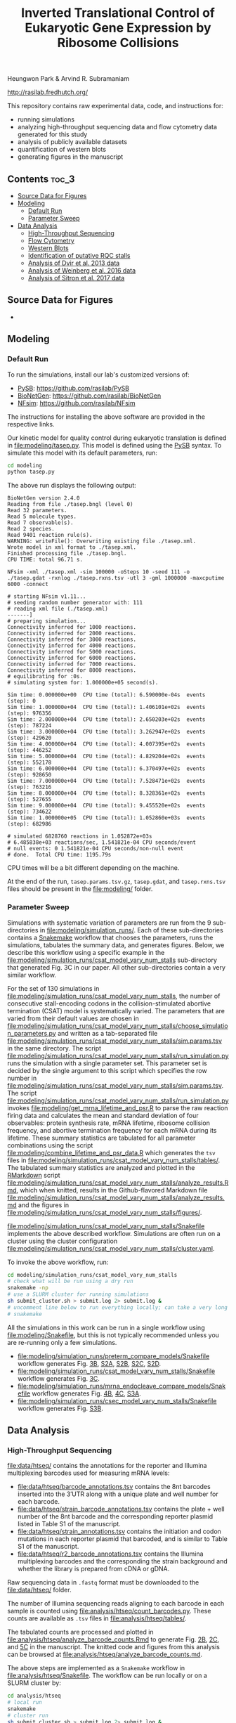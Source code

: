 #+TITLE: Inverted Translational Control of Eukaryotic Gene Expression by Ribosome Collisions

Heungwon Park  & Arvind R. Subramaniam

[[http://rasilab.fredhutch.org/]]

This repository contains raw experimental data, code, and instructions for:
 - running simulations
 - analyzing high-throughput sequencing data and flow cytometry data generated for this study
 - analysis of publicly available datasets 
 - quantification of western blots
 - generating figures in the manuscript

** Contents                                                          :toc_3:
  - [[#source-data-for-figures][Source Data for Figures]]
  - [[#modeling][Modeling]]
    - [[#default-run][Default Run]]
    - [[#parameter-sweep][Parameter Sweep]]
  - [[#data-analysis][Data Analysis]]
    - [[#high-throughput-sequencing][High-Throughput Sequencing]]
    - [[#flow-cytometry][Flow Cytometry]]
    - [[#western-blots][Western Blots]]
    - [[#identification-of-putative-rqc-stalls][Identification of putative RQC stalls]]
    - [[#analysis-of-dvir-et-al-2013-data][Analysis of Dvir et al. 2013 data]]
    - [[#analysis-of-weinberg-et-al-2016-data][Analysis of Weinberg et al. 2016 data]]
    - [[#analysis-of-sitron-et-al-2017-data][Analysis of Sitron et al. 2017 data]]

** Source Data for Figures
- 

** Modeling

*** Default Run

To run the simulations, install our lab's customized versions of:
- [[https://www.ncbi.nlm.nih.gov/pubmed/23423320][PySB]]: https://github.com/rasilab/PySB
- [[https://www.ncbi.nlm.nih.gov/pubmed/27402907][BioNetGen]]: https://github.com/rasilab/BioNetGen
- [[https://www.ncbi.nlm.nih.gov/pubmed/21186362][NFsim]]: https://github.com/rasilab/NFsim

The instructions for installing the above software are provided in the respective links.

Our kinetic model for quality control during eukaryotic translation is defined in [[file:modeling/tasep.py]]. 
This model is defined using the [[http://pysb.org/][PySB]] syntax.
To simulate this model with its default parameters, run:
#+BEGIN_SRC sh :exports code
cd modeling
python tasep.py
#+END_SRC

The above run displays the following output:
#+BEGIN_SRC 
BioNetGen version 2.4.0
Reading from file ./tasep.bngl (level 0)
Read 32 parameters.
Read 5 molecule types.
Read 7 observable(s).
Read 2 species.
Read 9401 reaction rule(s).
WARNING: writeFile(): Overwriting existing file ./tasep.xml.
Wrote model in xml format to ./tasep.xml.
Finished processing file ./tasep.bngl.
CPU TIME: total 96.71 s.

NFsim -xml ./tasep.xml -sim 100000 -oSteps 10 -seed 111 -o ./tasep.gdat -rxnlog ./tasep.rxns.tsv -utl 3 -gml 1000000 -maxcputime 6000 -connect

# starting NFsim v1.11...
# seeding random number generator with: 111
# reading xml file (./tasep.xml)
-------]
# preparing simulation...
Connectivity inferred for 1000 reactions.
Connectivity inferred for 2000 reactions.
Connectivity inferred for 3000 reactions.
Connectivity inferred for 4000 reactions.
Connectivity inferred for 5000 reactions.
Connectivity inferred for 6000 reactions.
Connectivity inferred for 7000 reactions.
Connectivity inferred for 8000 reactions.
# equilibrating for :0s.
# simulating system for: 1.000000e+05 second(s).

Sim time: 0.000000e+00	CPU time (total): 6.590000e-04s	 events (step): 0
Sim time: 1.000000e+04	CPU time (total): 1.406101e+02s	 events (step): 976356
Sim time: 2.000000e+04	CPU time (total): 2.650203e+02s	 events (step): 787224
Sim time: 3.000000e+04	CPU time (total): 3.262947e+02s	 events (step): 429620
Sim time: 4.000000e+04	CPU time (total): 4.007395e+02s	 events (step): 446252
Sim time: 5.000000e+04	CPU time (total): 4.829204e+02s	 events (step): 552178
Sim time: 6.000000e+04	CPU time (total): 6.370497e+02s	 events (step): 928650
Sim time: 7.000000e+04	CPU time (total): 7.528471e+02s	 events (step): 763216
Sim time: 8.000000e+04	CPU time (total): 8.328361e+02s	 events (step): 527655
Sim time: 9.000000e+04	CPU time (total): 9.455520e+02s	 events (step): 734622
Sim time: 1.000000e+05	CPU time (total): 1.052860e+03s	 events (step): 682986

# simulated 6828760 reactions in 1.052872e+03s
# 6.485838e+03 reactions/sec, 1.541821e-04 CPU seconds/event
# null events: 0 1.541821e-04 CPU seconds/non-null event
# done.  Total CPU time: 1195.79s
#+END_SRC

CPU times will be a bit different depending on the machine.

At the end of the run, =tasep.params.tsv.gz=, =tasep.gdat=, and =tasep.rxns.tsv= files should be present in the [[file:modeling/]] folder.

*** Parameter Sweep

Simulations with systematic variation of parameters are run from the 9 sub-directories in [[file:modeling/simulation_runs/]].
Each of these sub-directories contains a [[https://snakemake.readthedocs.io/en/stable/][Snakemake]] workflow that chooses the parameters, runs the simulations, tabulates the summary data, and generates figures.
Below, we describe this workflow using a specific example in the [[file:modeling/simulation_runs/csat_model_vary_num_stalls]] sub-directory that generated Fig. 3C in our paper.
All other sub-directories contain a very similar workflow.

For the set of 130 simulations in [[file:modeling/simulation_runs/csat_model_vary_num_stalls]], the number of consecutive stall-encoding codons in the collision-stimulated abortive termination (CSAT) model is systematically varied.
The parameters that are varied from their default values are chosen in [[file:modeling/simulation_runs/csat_model_vary_num_stalls/choose_simulation_parameters.py]] and written as a tab-separated file [[file:modeling/simulation_runs/csat_model_vary_num_stalls/sim.params.tsv]] in the same directory.
The script [[file:modeling/simulation_runs/csat_model_vary_num_stalls/run_simulation.py]] runs the simulation with a single parameter set. 
This parameter set is decided by the single argument to this script which specifies the row number in [[file:modeling/simulation_runs/csat_model_vary_num_stalls/sim.params.tsv]].
The script [[file:modeling/simulation_runs/csat_model_vary_num_stalls/run_simulation.py]] invokes [[file:modeling/get_mrna_lifetime_and_psr.R]] to parse the raw reaction firing data and calculates the mean and standard deviation of four observables: protein synthesis rate, mRNA lifetime, ribosome collision frequency, and abortive termination frequency for each mRNA during its lifetime.
These summary statistics are tabulated for all parameter combinations using the script [[file:modeling/combine_lifetime_and_psr_data.R]] which generates the =tsv= files in [[file:modeling/simulation_runs/csat_model_vary_num_stalls/tables/]].
The tabulated summary statistics are analyzed and plotted in the [[https://r4ds.had.co.nz/r-markdown.html][RMarkdown]] script [[file:modeling/simulation_runs/csat_model_vary_num_stalls/analyze_results.Rmd]], which when knitted, results in the Github-flavored Markdown file [[file:modeling/simulation_runs/csat_model_vary_num_stalls/analyze_results.md]]  and the figures in [[file:modeling/simulation_runs/csat_model_vary_num_stalls/figures/]].

[[file:modeling/simulation_runs/csat_model_vary_num_stalls/Snakefile]] implements the above described workflow. 
Simulations are often run on a cluster using the cluster configuration [[file:modeling/simulation_runs/csat_model_vary_num_stalls/cluster.yaml]].

To invoke the above workflow, run:
#+BEGIN_SRC sh :exports code
cd modeling/simulation_runs/csat_model_vary_num_stalls
# check what will be run using a dry run
snakemake -np
# use a SLURM cluster for running simulations
sh submit_cluster.sh > submit.log 2> submit.log &
# uncomment line below to run everything locally; can take a very long time!!
# snakemake
#+END_SRC

All the simulations in this work can be run in a single workflow using [[file:modeling/Snakefile]], but this is not typically recommended unless you are re-running only a few simulations.

- [[file:modeling/simulation_runs/preterm_compare_models/Snakefile]] workflow generates Fig. [[file:modeling/simulation_runs/preterm_compare_models/figures/psr_all_models_medium_stall_medium_pretermintact.pdf][3B]], [[file:modeling/simulation_runs/preterm_compare_models/figures/psr_tj_model_vary_stall_strength.pdf][S2A]], [[file:modeling/simulation_runs/preterm_compare_models/figures/psr_sat_model_vary_stall_rate.pdf][S2B]], [[file:modeling/simulation_runs/preterm_compare_models/figures/psr_sat_model_vary_abort_rate.pdf][S2C]], [[file:modeling/simulation_runs/preterm_compare_models/figures/psr_csat_model_vary_stall_rate.pdf][S2D]].
- [[file:modeling/simulation_runs/csat_model_vary_num_stalls/Snakefile]] workflow generates Fig. [[file:modeling/simulation_runs/csat_model_vary_num_stalls/figures/psr_csat_effect_of_num_stalls.pdf][3C]].
- [[file:modeling/simulation_runs/mrna_endocleave_compare_models/Snakefile]] workflow generates Fig. [[file:modeling/simulation_runs/mrna_endocleave_compare_models/figures/mrna_lifetime_vs_initiation_rate.pdf][4B]], [[file:modeling/simulation_runs/mrna_endocleave_compare_models/figures/psr_vs_initiation_rate.pdf][4C]], [[file:modeling/simulation_runs/mrna_endocleave_compare_models/figures/psr_vs_initiation_rate_vary_cleave_rate.pdf][S3A]].
- [[file:modeling/simulation_runs/csec_model_vary_num_stalls/Snakefile]] workflow generates Fig. [[file:modeling/simulation_runs/csec_model_vary_num_stalls/figures/psr_vs_initiation_rate_vary_n_stalls.pdf][S3B]].
 
** Data Analysis

*** High-Throughput Sequencing
[[file:data/htseq/]] contains the annotations for the reporter and Illumina multiplexing barcodes used for measuring mRNA levels:

- [[file:data/htseq/barcode_annotations.tsv]] contains the 8nt barcodes inserted into the 3′UTR along with a unique plate and well number for each barcode.
- [[file:data/htseq/strain_barcode_annotations.tsv]] contains the plate + well number of the 8nt barcode and the corresponding reporter plasmid listed in Table S1 of the manuscript.
- [[file:data/htseq/strain_annotations.tsv]] contains the initiation and codon mutations in each reporter plasmid that barcoded, and is similar to Table S1 of the manuscript.
- [[file:data/htseq/r2_barcode_annotations.tsv]] contains the Illumina multiplexing barcodes and the corresponding the strain background and whether the library is prepared from cDNA or gDNA.

Raw sequencing data in =.fastq= format must be downloaded to the [[file:data/htseq/]] folder.

The number of Illumina sequencing reads aligning to each barcode in each sample is counted using [[file:analysis/htseq/count_barcodes.py]].
These counts are available as =.tsv= files in [[file:analysis/htseq/tables/]].

The tabulated counts are processed and plotted in [[file:analysis/htseq/analyze_barcode_counts.Rmd]] to generate Fig. [[file:analysis/htseq/figures/mrna_level_wt_pgk1_no_insert.pdf][2B]], [[file:analysis/htseq/figures/mrna_level_wt_4_codons.pdf][2C]], and [[file:analysis/htseq/figures/mrna_level_ko_2_codons.pdf][5C]] in the manuscript.
The knitted code and figures from this analysis can be browsed at [[file:analysis/htseq/analyze_barcode_counts.md]].

The above steps are implemented as a =Snakemake= workflow in [[file:analysis/htseq/Snakefile]]. 
The workflow can be run locally or on a SLURM cluster by:
#+BEGIN_SRC sh :exports code
cd analysis/htseq
# local run
snakemake
# cluster run
sh submit_cluster.sh > submit.log 2> submit.log &
#+END_SRC

This workflow can be visualized by:
#+BEGIN_SRC sh :exports code
snakemake --forceall -dag | dot -Tpng -o dag.png
#+END_SRC
which produces the following graph:
[[file:analysis/htseq/dag.png]]

This workflow generates Fig. [[file:analysis/htseq/figures/mrna_level_wt_pgk1_no_insert.pdf][2B]], [[file:analysis/htseq/figures/mrna_level_wt_4_codons.pdf][2C]], [[file:analysis/htseq/figures/mrna_level_ko_2_codons.pdf][5B]], and [[file:analysis/htseq/figures/mrna_level_ko_2_codons.pdf][S4B]].

*** Flow Cytometry

[[file:data/flow/]] contains the annotations for the 9 flow cytometry experiments in our work.

[[file:analysis/flow/]] contains the RMarkdown scripts for generating figures from the raw data and annotations.

The RMarkdown scripts can be knitted to generate the figures by:

#+BEGIN_SRC sh :exports code
cd analysis/flow
for file in *.Rmd; do R -e "rmarkdown::render('$file')"; done
#+END_SRC

- [[file:analysis/flow/no_insert.md]] generates Fig. [[file:analysis/flow/figures/no_insert.pdf][1B]].
- [[file:analysis/flow/10xaag_wt.md]], [[file:analysis/flow/8xccg_wt.md]], and [[file:analysis/flow/cgg_position_number.md]] generate Fig. [[file:analysis/flow/figures/10xaag_wt.pdf][1C left panel]], [[file:analysis/flow/figures/8xccg_wt.pdf][1C middle panel]], and [[file:analysis/flow/figures/5xcgg_wt.pdf][1C right panel]] respectively.
- [[file:analysis/flow/cgg_position_number.md]] generates Fig. [[file:analysis/flow/figures/stall_position_pgk1_cgg.pdf][S1B]].
- [[file:analysis/flow/lowmedhigh_8xcgg_4ko.md]] generates Fig. [[file:analysis/flow/figures/lowmedhigh_ccg_4ko_wt.pdf][5A]].
- [[file:analysis/flow/hel2_asc1_mutants.md]] generates Fig. [[file:analysis/flow/figures/hel2_rescue.pdf][5C top panels]] and [[file:analysis/flow/figures/asc1_rescue.pdf][5C bottom panels]]. The P-values indicated in Fig. 5C in the manuscript are also calculated and displayed in this page. Note: The mKate2 channel measurement did not work properly in this experiment. Hence the YFP fluorescence is not normalized by mKate2 fluorescence in these figures.
- [[file:analysis/flow/5xcgg_3ko.md]] and [[file:analysis/flow/5xcgg_asc1ko.md]] generate Fig. [[file:analysis/flow/figures/5xcgg_3ko.pdf][S4A left two panels]] and [[file:analysis/flow/figures/5xcgg_asc1ko.pdf][S4A right panels]]. Note: The measurement in the /ΔASC1/ strain background was very noisy due to poor growth in the first experiment. So this measurement was repeated with longer growth times and inoculation with larger /S. cerevisiae/ colonies.
- [[file:analysis/flow/endogenous_gene_stall.md]] generates Fig. [[file:analysis/flow/figures/endogenous_stalls.pdf][6B]]. The P-values for this figure  panel are also calculated and displayed in this page. 

*** Western Blots

Un-cropped western blot images corresponding to Fig. 1D, 5B, S4C are provided as =.png= images in [[file:data/western/]]. 
The region in each image cropped for inclusion in the manuscript is shown as a rectangle.

The lanes are quantified using ImageJ (Rectangle Select → Analyze → Measure) and pasted as tab-delimited rows.
This quantification for all lanes in the manuscript is in [[file:data/western/quantification.tsv]].

Normalization of the lanes for display in figures is carried out in [[file:analysis/western/western_analysis.md]].

The /LTN1Δ/ western blot gel for Fig. 5B had a splotch near the truncated band region (see [[file:data/western/8xccg_ltn1_knockout_flag.png][here]]), so we repeated this western blot for Fig. S4C (see [[file:data/western/ltn1_truncated_product_flag.png][here]]) for responding to a reviewer's comment. 

*** Identification of putative RQC stalls

To identify putative RQC stalls used in  Fig. 6, the gene-level annotations in GFF3 format were downloaded for the =saccer3= genomic assembly: https://downloads.yeastgenome.org/sequence/S288C_reference/genome_releases/S288C_reference_genome_R64-1-1_20110203.tgz.

These were analyzed using [[file:analysis/public_datasets/rqc_stalls_in_yeast_orfs/scripts/analyze_rqc_stalls_in_genome.md]] and [[file:analysis/public_datasets/rqc_stalls_in_yeast_orfs/scripts/count_rqc_residues.py]] to generate the putative RQC stalls/controls and their locations in yeast ORFs: [[file:analysis/public_datasets/rqc_stalls_in_yeast_orfs/tables/ngrams_annotated.tsv]] and [[file:analysis/public_datasets/rqc_stalls_in_yeast_orfs/tables/ngram_control_annotated.tsv]].

*** Analysis of Dvir et al. 2013 data

Supplementary table S1 was downloaded from http://www.pnas.org/lookup/suppl/doi:10.1073/pnas.1222534110/-/DCSupplemental/sd01.xlsx. 

This data is analyzed in [[file:analysis/public_datasets/dvir_2013_kozak_library/scripts/plot_kozak_strength.md]] to generate Fig. [[file:analysis/public_datasets/dvir_2013_kozak_library/figures/kozak_mutations_compare_dvir.pdf][S1C]].

*** Analysis of Weinberg et al. 2016 data


The annotations for the SRA experiment were downloaded using the script: [[file:analysis/public_datasets/weinberg_2016_riboseq/scripts/downloadannotations.py]].

The URL in the annotations were used to download the =.sra= files and convert them to =.fastq.gz= files using the script: [[file:analysis/public_datasets/weinberg_2016_riboseq/scripts/downloaddata.py]].

The raw reads were trimmed, aligned to the transcriptome, and used for calculating transcriptomic coverage using the workflow: [[file:analysis/public_datasets/weinberg_2016_riboseq/Makefile]].

The transcriptomic coverage was used to calculate the ribosome density profile around RQC stalls and controls in the script: [[file:analysis/public_datasets/weinberg_2016_riboseq/scripts/plot_ribo_density_around_rqc_stalls.md]]. This generates Fig. [[file:analysis/public_datasets/weinberg_2016_riboseq/figures/ribosome_density_around_rqc_stalls_and_controls.pdf][6A]] and [[file:analysis/public_datasets/weinberg_2016_riboseq/figures/ribosome_density_around_rqc_stalls_and_controls.pdf][S5A]]. 

------------------------------

To generate Fig. [[file:analysis/public_datasets/weinberg_2016_riboseq/figures/distribution_of_translation_efficiency_for_rqc_stall_containing_saccer_genes.pdf][6C]], the RPKM values for RNA-seq and Ribo-seq were downloaded from GEO:
#+BEGIN_SRC :sh
wget ftp://ftp.ncbi.nlm.nih.gov/geo/series/GSE75nnn/GSE75897/suppl/GSE75897_RPF_RPKMs.txt.gz
wget ftp://ftp.ncbi.nlm.nih.gov/geo/series/GSE75nnn/GSE75897/suppl/GSE75897_RiboZero_RPKMs.txt.gz
# this is the original data from which the above samples were renanalyzed.
wget ftp://ftp.ncbi.nlm.nih.gov/geo/series/GSE53nnn/GSE53313/suppl/GSE53313_Cerevisiae_RNA_RPF.txt.gz
#+END_SRC

These are analyzed in the script: [[file:analysis/public_datasets/weinberg_2016_riboseq/scripts/analyze_te_genes.md]] to generate [[file:analysis/public_datasets/weinberg_2016_riboseq/figures/distribution_of_translation_efficiency_for_rqc_stall_containing_saccer_genes.pdf][6C]]. The P-values for this figure panel are also calculated in this script.


-------------------------------

To generate Fig. [[file:analysis/public_datasets/weinberg_2016_riboseq/figures/distribution_of_te_preceding_stalls_for_rqc_stall_containing_saccer_genes.pdf][S5B]],  the transcriptome-aligned reads from above were analyzed in the script: [[file:analysis/public_datasets/weinberg_2016_riboseq/scripts/plot_te_for_only_preceding_stall_region.md]].  The P-values for this figure panel are also calculated in this script.

*** Analysis of Sitron et al. 2017 data

The raw =.fastq= files were obtained from Dr. Onn Brandman.

The raw reads were trimmed, aligned to the transcriptome, and used for calculating total read counts for each ORF using the workflow: [[file:analysis/public_datasets/sitron_2017_rqc_riboseq/Snakefile]]. The workflow was run on a cluster using the submission script: [[file:analysis/public_datasets/sitron_2017_rqc_riboseq/submit_cluster.sh]].

The total read counts and their fold change between /HEL2Δ/ + /ASC1Δ/ strains and /WT/ strains were calculated in the script: [[file:analysis/public_datasets/sitron_2017_rqc_riboseq/scripts/analyze_gene_fold_change.md]] to generate Fig. [[file:analysis/public_datasets/sitron_2017_rqc_riboseq/figures/distribution_of_asc1hel2ko_lfc_for_rqc_stall_containing_saccer_genes.pdf][6D]]. The P-values for this figure panel are also calculated in this script.

